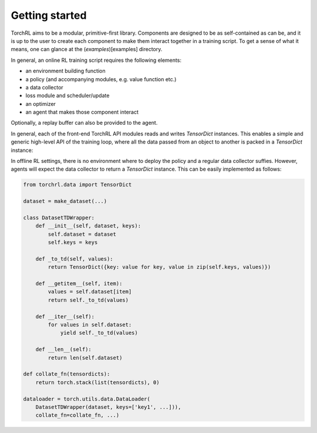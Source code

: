 .. _gettingstarted:

Getting started
===============

TorchRL aims to be a modular, primitive-first library.
Components are designed to be as self-contained as can be, and it is up to the user to create each component to make
them interact together in a training script.
To get a sense of what it means, one can glance at the (`examples`)[examples]  directory.

In general, an online RL training script requires the following elements:

- an environment building function
- a policy (and accompanying modules, e.g. value function etc.)
- a data collector
- loss module and scheduler/update
- an optimizer
- an agent that makes those component interact

Optionally, a replay buffer can also be provided to the agent.

In general, each of the front-end TorchRL API modules reads and writes `TensorDict` instances. This enables a simple
and generic high-level API of the training loop, where all the data passed from an object to another is packed in a
`TensorDict` instance:

.. image:: ./rl_pipeline.png
  :width: 400

In offline RL settings, there is no environment where to deploy the policy and a regular data collector suffies.
However, agents will expect the data collector to return a `TensorDict` instance.
This can be easily implemented as follows:

.. code:: python

    from torchrl.data import TensorDict

    dataset = make_dataset(...)

    class DatasetTDWrapper:
        def __init__(self, dataset, keys):
            self.dataset = dataset
            self.keys = keys

        def _to_td(self, values):
            return TensorDict({key: value for key, value in zip(self.keys, values)})

        def __getitem__(self, item):
            values = self.dataset[item]
            return self._to_td(values)

        def __iter__(self):
            for values in self.dataset:
                yield self._to_td(values)

        def __len__(self):
            return len(self.dataset)

    def collate_fn(tensordicts):
        return torch.stack(list(tensordicts), 0)

    dataloader = torch.utils.data.DataLoader(
        DatasetTDWrapper(dataset, keys=['key1', ...])),
        collate_fn=collate_fn, ...)


